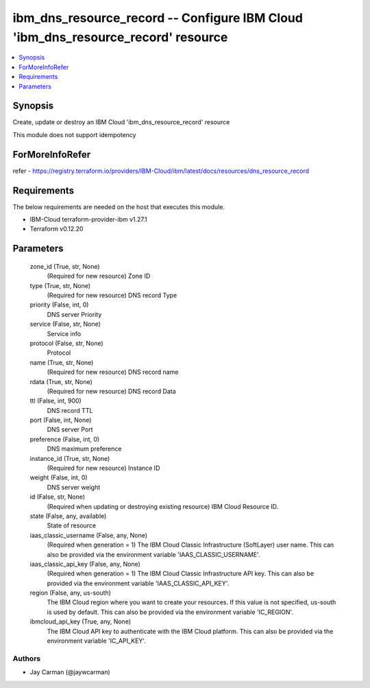 
ibm_dns_resource_record -- Configure IBM Cloud 'ibm_dns_resource_record' resource
=================================================================================

.. contents::
   :local:
   :depth: 1


Synopsis
--------

Create, update or destroy an IBM Cloud 'ibm_dns_resource_record' resource

This module does not support idempotency


ForMoreInfoRefer
----------------
refer - https://registry.terraform.io/providers/IBM-Cloud/ibm/latest/docs/resources/dns_resource_record

Requirements
------------
The below requirements are needed on the host that executes this module.

- IBM-Cloud terraform-provider-ibm v1.27.1
- Terraform v0.12.20



Parameters
----------

  zone_id (True, str, None)
    (Required for new resource) Zone ID


  type (True, str, None)
    (Required for new resource) DNS record Type


  priority (False, int, 0)
    DNS server Priority


  service (False, str, None)
    Service info


  protocol (False, str, None)
    Protocol


  name (True, str, None)
    (Required for new resource) DNS record name


  rdata (True, str, None)
    (Required for new resource) DNS record Data


  ttl (False, int, 900)
    DNS record TTL


  port (False, int, None)
    DNS server Port


  preference (False, int, 0)
    DNS maximum preference


  instance_id (True, str, None)
    (Required for new resource) Instance ID


  weight (False, int, 0)
    DNS server weight


  id (False, str, None)
    (Required when updating or destroying existing resource) IBM Cloud Resource ID.


  state (False, any, available)
    State of resource


  iaas_classic_username (False, any, None)
    (Required when generation = 1) The IBM Cloud Classic Infrastructure (SoftLayer) user name. This can also be provided via the environment variable 'IAAS_CLASSIC_USERNAME'.


  iaas_classic_api_key (False, any, None)
    (Required when generation = 1) The IBM Cloud Classic Infrastructure API key. This can also be provided via the environment variable 'IAAS_CLASSIC_API_KEY'.


  region (False, any, us-south)
    The IBM Cloud region where you want to create your resources. If this value is not specified, us-south is used by default. This can also be provided via the environment variable 'IC_REGION'.


  ibmcloud_api_key (True, any, None)
    The IBM Cloud API key to authenticate with the IBM Cloud platform. This can also be provided via the environment variable 'IC_API_KEY'.













Authors
~~~~~~~

- Jay Carman (@jaywcarman)

